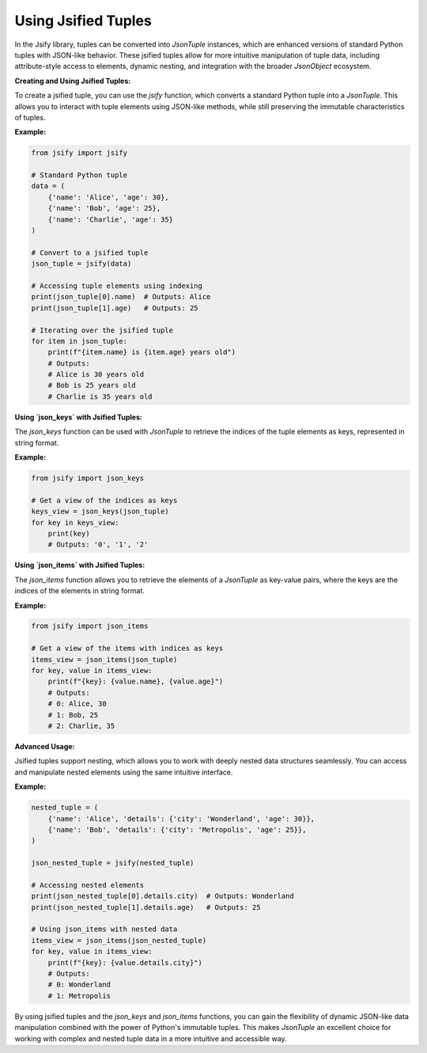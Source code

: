 .. _using_tuples:

Using Jsified Tuples
====================

In the Jsify library, tuples can be converted into `JsonTuple` instances, which are enhanced versions of standard Python tuples with JSON-like behavior. These jsified tuples allow for more intuitive manipulation of tuple data, including attribute-style access to elements, dynamic nesting, and integration with the broader `JsonObject` ecosystem.

**Creating and Using Jsified Tuples:**

To create a jsified tuple, you can use the `jsify` function, which converts a standard Python tuple into a `JsonTuple`. This allows you to interact with tuple elements using JSON-like methods, while still preserving the immutable characteristics of tuples.

**Example:**

.. code-block:: python

    from jsify import jsify

    # Standard Python tuple
    data = (
        {'name': 'Alice', 'age': 30},
        {'name': 'Bob', 'age': 25},
        {'name': 'Charlie', 'age': 35}
    )

    # Convert to a jsified tuple
    json_tuple = jsify(data)

    # Accessing tuple elements using indexing
    print(json_tuple[0].name)  # Outputs: Alice
    print(json_tuple[1].age)   # Outputs: 25

    # Iterating over the jsified tuple
    for item in json_tuple:
        print(f"{item.name} is {item.age} years old")
        # Outputs:
        # Alice is 30 years old
        # Bob is 25 years old
        # Charlie is 35 years old

**Using `json_keys` with Jsified Tuples:**

The `json_keys` function can be used with `JsonTuple` to retrieve the indices of the tuple elements as keys, represented in string format.

**Example:**

.. code-block:: python

    from jsify import json_keys

    # Get a view of the indices as keys
    keys_view = json_keys(json_tuple)
    for key in keys_view:
        print(key)
        # Outputs: '0', '1', '2'

**Using `json_items` with Jsified Tuples:**

The `json_items` function allows you to retrieve the elements of a `JsonTuple` as key-value pairs, where the keys are the indices of the elements in string format.

**Example:**

.. code-block:: python

    from jsify import json_items

    # Get a view of the items with indices as keys
    items_view = json_items(json_tuple)
    for key, value in items_view:
        print(f"{key}: {value.name}, {value.age}")
        # Outputs:
        # 0: Alice, 30
        # 1: Bob, 25
        # 2: Charlie, 35

**Advanced Usage:**

Jsified tuples support nesting, which allows you to work with deeply nested data structures seamlessly. You can access and manipulate nested elements using the same intuitive interface.

**Example:**

.. code-block:: python

    nested_tuple = (
        {'name': 'Alice', 'details': {'city': 'Wonderland', 'age': 30}},
        {'name': 'Bob', 'details': {'city': 'Metropolis', 'age': 25}},
    )

    json_nested_tuple = jsify(nested_tuple)

    # Accessing nested elements
    print(json_nested_tuple[0].details.city)  # Outputs: Wonderland
    print(json_nested_tuple[1].details.age)   # Outputs: 25

    # Using json_items with nested data
    items_view = json_items(json_nested_tuple)
    for key, value in items_view:
        print(f"{key}: {value.details.city}")
        # Outputs:
        # 0: Wonderland
        # 1: Metropolis

By using jsified tuples and the `json_keys` and `json_items` functions, you can gain the flexibility of dynamic JSON-like data manipulation combined with the power of Python's immutable tuples. This makes `JsonTuple` an excellent choice for working with complex and nested tuple data in a more intuitive and accessible way.

